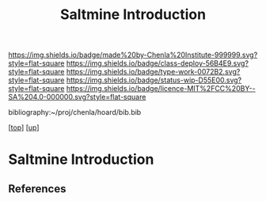 #   -*- mode: org; fill-column: 60 -*-

#+TITLE: Saltmine Introduction
#+STARTUP: showall
#+TOC: headlines 4
#+PROPERTY: filename
#+LINK: pdf   pdfview:~/proj/chenla/hoard/lib/

[[https://img.shields.io/badge/made%20by-Chenla%20Institute-999999.svg?style=flat-square]] 
[[https://img.shields.io/badge/class-deploy-56B4E9.svg?style=flat-square]]
[[https://img.shields.io/badge/type-work-0072B2.svg?style=flat-square]]
[[https://img.shields.io/badge/status-wip-D55E00.svg?style=flat-square]]
[[https://img.shields.io/badge/licence-MIT%2FCC%20BY--SA%204.0-000000.svg?style=flat-square]]

bibliography:~/proj/chenla/hoard/bib.bib

[[[../../index.org][top]]] [[[../index.org][up]]]

* Saltmine Introduction
  :PROPERTIES:
  :CUSTOM_ID: 
  :Name:      /home/deerpig/proj/chenla/saltmine/intro.org
  :Created:   2018-06-16T12:12@Prek Leap (11.642600N-104.919210W)
  :ID:        de61b08b-ea71-431c-9774-80c576a15094
  :VER:       582397992.698235795
  :GEO:       48P-491193-1287029-15
  :BXID:      proj:DNL6-3301
  :Class:     primer
  :Type:      work
  :Status:    wip
  :Licence:   MIT/CC BY-SA 4.0
  :END:



** References


